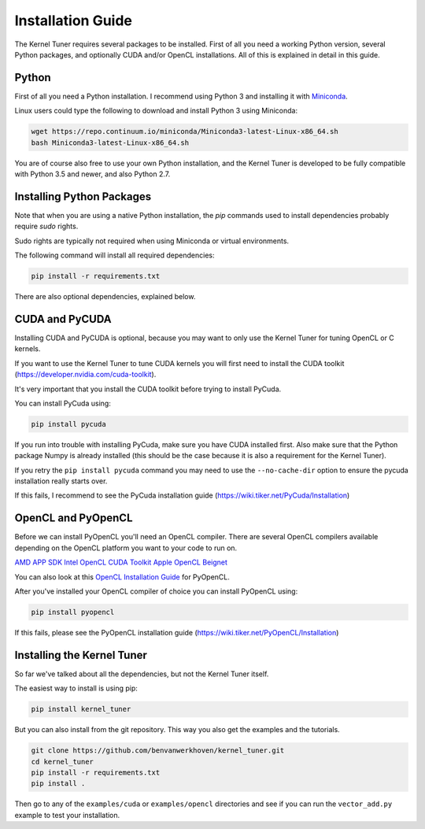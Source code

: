 Installation Guide
==================

The Kernel Tuner requires several packages to be installed. First of all you need a 
working Python version, several Python packages, and optionally CUDA and/or OpenCL 
installations. All of this is explained in detail in this guide.


Python
------

First of all you need a Python installation. I recommend using Python 3 and 
installing it with `Miniconda <https://conda.io/miniconda.html>`__.

Linux users could type the following to download and install Python 3 using Miniconda:

.. code-block:: bash

    wget https://repo.continuum.io/miniconda/Miniconda3-latest-Linux-x86_64.sh
    bash Miniconda3-latest-Linux-x86_64.sh

You are of course also free to use your own Python installation, and the Kernel Tuner
is developed to be fully compatible with Python 3.5 and newer, and also Python 2.7.

Installing Python Packages
--------------------------

Note that when you are using a native Python installation, the `pip` commands used to 
install dependencies probably require `sudo` rights. 

Sudo rights are typically not required when using Miniconda or virtual environments.

The following command will install all required dependencies:

.. code-block:: bash

    pip install -r requirements.txt

There are also optional dependencies, explained below.

CUDA and PyCUDA
---------------

Installing CUDA and PyCUDA is optional, because you may want to only use the Kernel 
Tuner for tuning OpenCL or C kernels.

If you want to use the Kernel Tuner to tune 
CUDA kernels you will first need to install the CUDA toolkit 
(https://developer.nvidia.com/cuda-toolkit).

It's very important that you install the CUDA toolkit before trying to install PyCuda.

You can install PyCuda using:

.. code-block:: bash

    pip install pycuda

If you run into trouble with installing PyCuda, make sure you have CUDA installed first.
Also make sure that the Python package Numpy is already installed (this should be the case
because it is also a requirement for the Kernel Tuner).

If you retry the ``pip install pycuda`` command you may need to use the 
``--no-cache-dir`` option to ensure the pycuda installation really starts over.

If this fails, I recommend to see the PyCuda 
installation guide (https://wiki.tiker.net/PyCuda/Installation)


OpenCL and PyOpenCL
-------------------

Before we can install PyOpenCL you'll need an OpenCL compiler. There are several 
OpenCL compilers available depending on the OpenCL platform you want to your 
code to run on.

`AMD APP SDK <http://developer.amd.com/tools-and-sdks/opencl-zone/amd-accelerated-parallel-processing-app-sdk/>`__
`Intel OpenCL <https://software.intel.com/en-us/iocl_rt_ref>`__
`CUDA Toolkit <https://developer.nvidia.com/cuda-toolkit>`__
`Apple OpenCL <https://developer.apple.com/opencl/>`__
`Beignet <https://www.freedesktop.org/wiki/Software/Beignet/>`__

You can also look at this `OpenCL Installation Guide <https://wiki.tiker.net/OpenCLHowTo>`__ for PyOpenCL.

After you've installed your OpenCL compiler of choice you can install PyOpenCL using:

.. code-block:: bash

    pip install pyopencl

If this fails, please see the PyOpenCL installation guide (https://wiki.tiker.net/PyOpenCL/Installation)


Installing the Kernel Tuner
---------------------------

So far we've talked about all the dependencies, but not the Kernel Tuner itself.

The easiest way to install is using pip:

.. code-block:: bash

    pip install kernel_tuner

But you can also install from the git repository. This way you also get the 
examples and the tutorials.

.. code-block:: bash

    git clone https://github.com/benvanwerkhoven/kernel_tuner.git
    cd kernel_tuner
    pip install -r requirements.txt
    pip install .

Then go to any of the ``examples/cuda`` or ``examples/opencl`` directories
and see if you can run the ``vector_add.py`` example to test your installation.





